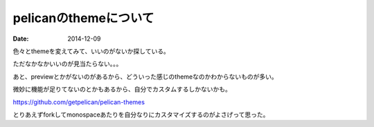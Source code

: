 pelicanのthemeについて
----------------------
:date: 2014-12-09

色々とthemeを変えてみて、いいのがないか探している。

ただなかなかいいのが見当たらない。。。

あと、previewとかがないのがあるから、どういった感じのthemeなのかわからないものが多い。

微妙に機能が足りてないのとかもあるから、自分でカスタムするしかないかも。

https://github.com/getpelican/pelican-themes

とりあえずforkしてmonospaceあたりを自分なりにカスタマイズするのがよさげって思った。
